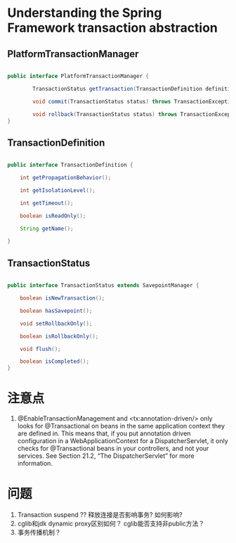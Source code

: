 * Understanding the Spring Framework transaction abstraction
** PlatformTransactionManager

   #+BEGIN_SRC java

   public interface PlatformTransactionManager {

           TransactionStatus getTransaction(TransactionDefinition definition) throws TransactionException;

           void commit(TransactionStatus status) throws TransactionException;

           void rollback(TransactionStatus status) throws TransactionException;
   }
      
   #+END_SRC

** TransactionDefinition

   #+BEGIN_SRC java

   public interface TransactionDefinition {

       int getPropagationBehavior();

       int getIsolationLevel();

       int getTimeout();

       boolean isReadOnly();

       String getName();

   }
      
   #+END_SRC

** TransactionStatus

   #+BEGIN_SRC java

   public interface TransactionStatus extends SavepointManager {

       boolean isNewTransaction();

       boolean hasSavepoint();

       void setRollbackOnly();

       boolean isRollbackOnly();

       void flush();

       boolean isCompleted();
   }
      
   #+END_SRC

* 注意点

1. @EnableTransactionManagement and <tx:annotation-driven/> only looks for
   @Transactional on beans in the same application context they are defined in. This
   means that, if you put annotation driven configuration in a WebApplicationContext for a
   DispatcherServlet, it only checks for @Transactional beans in your controllers, and not
   your services. See Section 21.2, “The DispatcherServlet” for more information.

* 问题
1. Transaction suspend ?? 释放连接是否影响事务? 如何影响?
2. cglib和jdk dynamic proxy区别如何？ cglib能否支持非public方法？
3. 事务传播机制？
